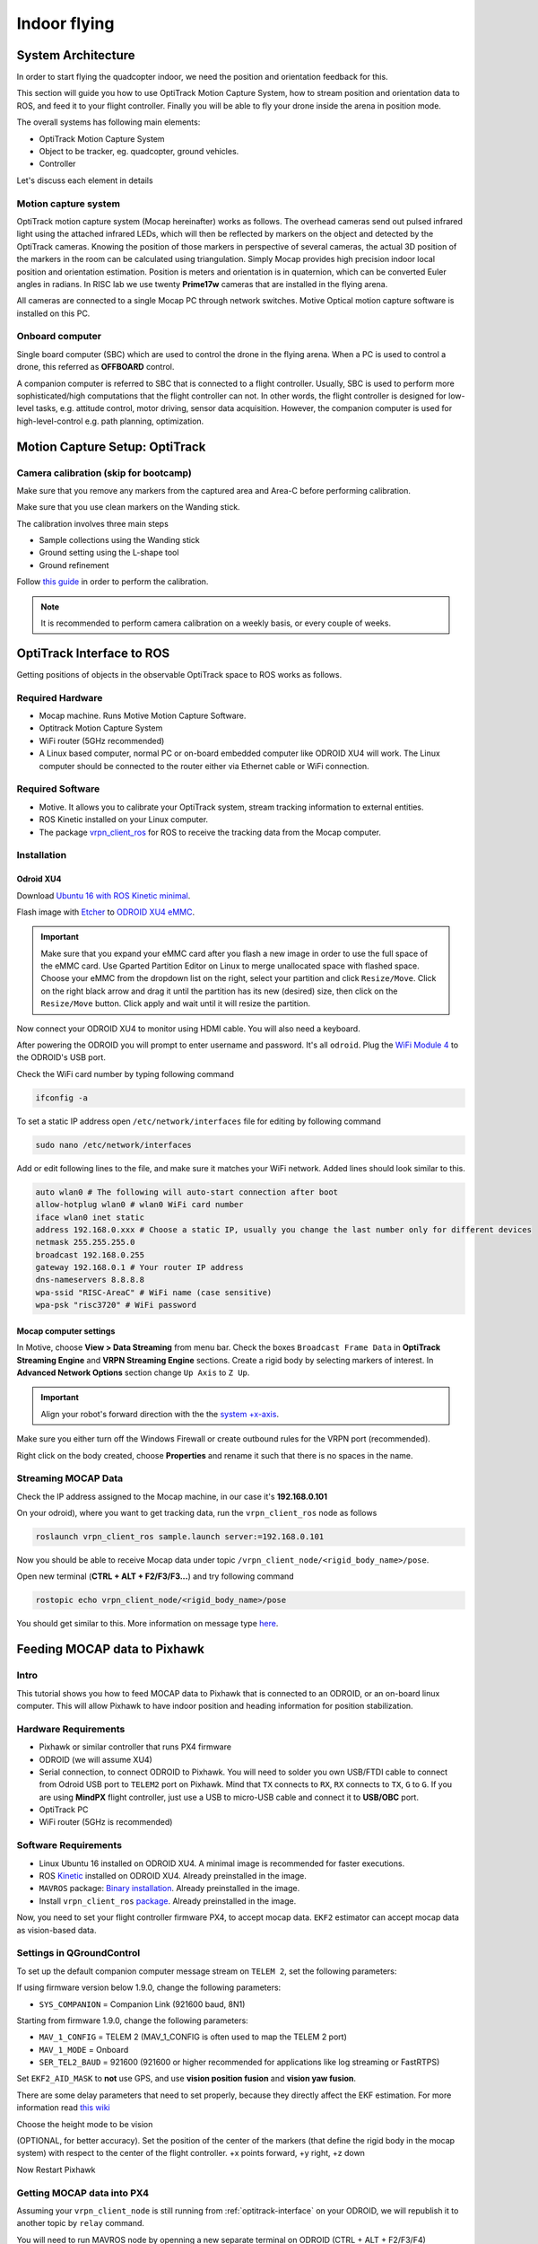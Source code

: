 Indoor flying
*****

System Architecture
=========

In order to start flying the quadcopter indoor, we need the position and orientation feedback for this.

This section will guide you how to use OptiTrack Motion Capture System, how to stream position and orientation data to ROS, and feed it to your flight controller. Finally you will be able to fly your drone inside the arena in position mode.


.. image:: ../_static/sys_arch2.png
   :scale: 30 %
   :align: center

The overall systems has following main elements:

* OptiTrack Motion Capture System
* Object to be tracker, eg. quadcopter, ground vehicles.
* Controller

Let's discuss each element in details

Motion capture system
-----

OptiTrack motion capture system (Mocap hereinafter) works as follows. The overhead cameras send out pulsed infrared light using the attached infrared LEDs, which will then be reflected by markers on the object and detected by the OptiTrack cameras. Knowing the position of those markers in perspective of several cameras, the actual 3D position of the markers in the room can be calculated using triangulation. Simply Mocap provides high precision indoor local position and orientation estimation. Position is meters and orientation is in quaternion, which can be converted Euler angles in radians. In RISC lab we use twenty **Prime17w** cameras that are installed in the flying arena.
    
All cameras are connected to a single Mocap PC through network switches. Motive Optical motion capture software is installed on this PC.
  
Onboard computer
-----

Single board computer (SBC) which are used to control the drone in the flying arena. When a PC is used to control a drone, this referred as **OFFBOARD** control.

A companion computer is referred to SBC that is connected to a flight controller. Usually, SBC is used to perform more sophisticated/high computations that the flight controller can not. In other words, the flight controller is designed for low-level tasks, e.g. attitude control, motor driving, sensor data acquisition. However, the companion computer is used for high-level-control e.g. path planning, optimization.  

Motion Capture Setup: OptiTrack
=========

Camera calibration (skip for bootcamp)
-----

Make sure that you remove any markers from the captured area and Area-C before performing calibration.

Make sure that you use clean markers on the Wanding stick.

The calibration involves three main steps

* Sample collections using the Wanding stick
* Ground setting using the L-shape tool
* Ground refinement

Follow `this guide <http://wiki.optitrack.com/index.php?title=Calibration>`_ in order to perform the calibration.

.. note::

	It is recommended to perform camera calibration on a weekly basis, or every couple of weeks.


OptiTrack Interface to ROS
=====

Getting positions of objects in the observable OptiTrack space to ROS works as follows.

Required Hardware
----

* Mocap machine. Runs Motive Motion Capture Software.
* Optitrack Motion Capture System
* WiFi router (5GHz recommended)
* A Linux based computer, normal PC or on-board embedded computer like ODROID XU4 will work. The Linux computer should be connected to the router either via Ethernet cable or WiFi connection.

Required Software
-----

* Motive. It allows you to calibrate your OptiTrack system, stream tracking information to external entities.

* ROS Kinetic installed on your Linux computer.

* The package `vrpn_client_ros <http://wiki.ros.org/vrpn_client_ros>`_ for ROS to receive the tracking data from the Mocap computer.


Installation
-----

Odroid XU4
^^^^^

Download `Ubuntu 16 with ROS Kinetic minimal <https://www.dropbox.com/s/bllrihqe9k8rtn9/ubuntu16_minimal_ros_kinetic_mavros.img?dl=0>`_.

Flash image with `Etcher <https://etcher.io/>`_ to `ODROID XU4 eMMC <https://www.hardkernel.com/shop/32gb-emmc-module-xu4-linux/>`_.

.. important:: 

	Make sure that you expand your eMMC card after you flash a new image in order to use the full space of the eMMC card. Use Gparted Partition Editor on Linux to merge unallocated space with flashed space. Choose your eMMC from the dropdown list on the right, select your partition and click ``Resize/Move``. Click on the right black arrow and drag it until the partition has its new (desired) size, then click on the ``Resize/Move`` button. Click apply and wait until it will resize the partition.

Now connect your ODROID XU4 to monitor using HDMI cable. You will also need a keyboard.

After powering the ODROID you will prompt to enter username and password. It's all ``odroid``. Plug the `WiFi Module 4 <https://www.hardkernel.com/shop/wifi-module-4/>`_ to the ODROID's USB port. 

Check the WiFi card number by typing following command

.. code-block:: bash
	
	ifconfig -a

To set a static IP address open ``/etc/network/interfaces`` file for editing by following command

.. code-block:: bash
	
	sudo nano /etc/network/interfaces

Add or edit following lines to the file, and make sure it matches your WiFi network. Added lines should look similar to this.

.. code-block:: bash

	auto wlan0 # The following will auto-start connection after boot
	allow-hotplug wlan0 # wlan0 WiFi card number
	iface wlan0 inet static
	address 192.168.0.xxx # Choose a static IP, usually you change the last number only for different devices
	netmask 255.255.255.0 
	broadcast 192.168.0.255
	gateway 192.168.0.1 # Your router IP address
	dns-nameservers 8.8.8.8
	wpa-ssid "RISC-AreaC" # WiFi name (case sensitive)
	wpa-psk "risc3720" # WiFi password

Mocap computer settings
^^^^^

In Motive, choose **View > Data Streaming** from menu bar. Check the boxes ``Broadcast Frame Data`` in **OptiTrack Streaming Engine** and **VRPN Streaming Engine** sections. Create a rigid body by selecting markers of interest. In **Advanced Network Options** section change ``Up Axis`` to ``Z Up``.

.. important:: Align your robot's forward direction with the the `system +x-axis <https://v20.wiki.optitrack.com/index.php?title=Template:Coordinate_System>`_.

.. image:: ../_static/capture1.png
   :scale: 50 %
   :align: center

Make sure you either turn off the Windows Firewall or create outbound rules for the VRPN port (recommended).

Right click on the body created, choose **Properties** and rename it such that there is no spaces in the name.

.. image:: ../_static/capture2.png
   :scale: 50 %
   :align: center



.. _stream-mocap-data:

Streaming MOCAP Data
-----

Check the IP address assigned to the Mocap machine, in our case it's **192.168.0.101**

On your odroid), where you want to get tracking data, run the ``vrpn_client_ros`` node as follows

.. code-block:: bash

	roslaunch vrpn_client_ros sample.launch server:=192.168.0.101

Now you should be able to receive Mocap data under topic ``/vrpn_client_node/<rigid_body_name>/pose``.


Open new terminal (**CTRL + ALT + F2/F3/F3...**) and try following command

.. code-block:: bash

	rostopic echo vrpn_client_node/<rigid_body_name>/pose

You should get similar to this. More information on message type `here <http://docs.ros.org/api/geometry_msgs/html/msg/PoseStamped.html>`_.

.. image:: ../_static/capture4.png
   :scale: 60 %
   :align: center



Feeding MOCAP data to Pixhawk
=====


.. image:: ../_static/mocap-ros.png
   :scale: 30 %
   :align: center


Intro
----

This tutorial shows you how to feed MOCAP data to Pixhawk that is connected to an ODROID, or an on-board linux computer. This will allow Pixhawk to have indoor position and heading information for position stabilization.

Hardware Requirements
-----

* Pixhawk or similar controller that runs PX4 firmware
* ODROID (we will assume XU4)
* Serial connection, to connect ODROID to Pixhawk. You will need to solder you own USB/FTDI cable to connect from Odroid USB port to ``TELEM2`` port on Pixhawk. Mind that ``TX`` connects to ``RX``, ``RX`` connects to ``TX``, ``G`` to ``G``. If you are using **MindPX** flight controller, just use a USB to micro-USB cable and connect it to **USB/OBC** port.
* OptiTrack PC
* WiFi router (5GHz is recommended)

Software Requirements
------

* Linux Ubuntu 16 installed on ODROID XU4. A minimal image is recommended for faster executions.

* ROS `Kinetic <http://wiki.ros.org/kinetic/Installation/Ubuntu>`_ installed on ODROID XU4. Already preinstalled in the image.

* ``MAVROS`` package: `Binary installation <https://github.com/mavlink/mavros/blob/master/mavros/README.md#binary-installation-deb>`_. Already preinstalled in the image.

* Install ``vrpn_client_ros`` `package <http://wiki.ros.org/vrpn_client_ros>`_. Already preinstalled in the image.

Now, you need to set your flight controller firmware PX4, to accept mocap data. ``EKF2`` estimator can accept mocap data as vision-based data.


Settings in QGroundControl
-----

To set up the default companion computer message stream on ``TELEM 2``, set the following parameters:


If using firmware version below 1.9.0, change the following parameters:

* ``SYS_COMPANION`` = Companion Link (921600 baud, 8N1)

Starting from firmware 1.9.0, change the following parameters:

* ``MAV_1_CONFIG`` = TELEM 2 (MAV_1_CONFIG is often used to map the TELEM 2 port)
* ``MAV_1_MODE`` = Onboard
* ``SER_TEL2_BAUD`` = 921600 (921600 or higher recommended for applications like log streaming or FastRTPS)


Set ``EKF2_AID_MASK`` to **not** use GPS, and use **vision position fusion** and **vision yaw fusion**.

.. image:: ../_static/ekf2_mask.png
   :scale: 50 %
   :align: center


There are some delay parameters that need to set properly, because they directly affect the EKF estimation. For more information read `this wiki <https://dev.px4.io/master/en/ros/external_position_estimation.html#tuning-EKF2_EV_DELAY>`_


.. image:: ../_static/ekf2_delay.png
   :scale: 50 %
   :align: center


Choose the height mode to be vision

.. image:: ../_static/ekf2_hight_mode.png
   :scale: 50 %
   :align: center



(OPTIONAL, for better accuracy). Set the position of the center of the markers (that define the rigid body in the mocap system) with respect to the center of the flight controller. +x points forward, +y right, +z down


.. image:: ../_static/marker_pos.png
   :scale: 50 %
   :align: center


Now Restart Pixhawk


Getting MOCAP data into PX4
-----

Assuming your ``vrpn_client_node`` is still running from :ref:`optitrack-interface` on your ODROID, we will republish it to another topic by ``relay`` command.

You will need to run MAVROS node by openning a new separate terminal on ODROID (CTRL + ALT + F2/F3/F4)

.. code-block:: bash

	roslaunch mavros px4.launch fcu_url:=/dev/ttyUSB0:921600 gcs_url:=udp://@192.168.0.105:14550

where ``fcu_url`` is the serial port that connects ODROID to the flight controller. Use ``ls /dev/ttyUSB*`` command on your Odroid to see if serial port is connected. Parameters ``gcs_url:=udp://@192.168.0.119:14550`` is used to allow you to receive data to ``QGroundControl`` on your machine (that has to be connected to the same WiFi router). Adjust the IP to match your PC IP, that runs ``QGroundControl``.

MAVROS provides a plugin to relay pose data published on ``/mavros/vision_pose/pose`` to PX4. Assuming that MAVROS is running, you just need to remap the pose topic that you get from Mocap ``/vrpn_client_node/<rigid_body_name>/pose`` directly to ``/mavros/vision_pose/pose``.

.. code-block:: bash

	rosrun topic_tools relay /vrpn_client_node/<rigid_body_name>/pose /mavros/vision_pose/pose

Check whether if you can switch your drone to **Position** mode (will be reported in ``QGroundControl``). If successfull, you are ready to use position hold/offboard modes.

Check `this page <https://dev.px4.io/master/en/ros/external_position_estimation.html#first-flight>`_ before first flight in Position mode.

Checking EKF2 Consistency via  Log Files (optional)
-------

Please refer to this `link <https://dev.px4.io/master/en/ros/external_position_estimation.html#tuning-EKF2_EV_DELAY>`_

Flying
======

Intro
------

Now it's time to fly your drone in the cage!

We will need a PC running Linux with Joystick connected to it. To establish ODROID communication with that PC, we will setup ROS Network. The Odroid on the drone will be the ROS Master. The logic is the same as in the Software in the Loop simulator. The joystick commands will be converted to position setpoints and will be published to ``/mavros/setpoint_raw/local`` node. Finally MAVROS will send setpoints to autopilot (real flight controller on your drone).

Setup a ROS Network
-------

* First let's tell NUC/laptop running Linux that Odroid is the **Master** in the ROS network by editing ``.bashrc`` file. Open terminal and open ``.bashrc`` file for editing.

.. code-block:: bash

	gedit ~/.bashrc

* Add following lines to the end of the file. Just change last numbers to corresponding IP numbers.

.. code-block:: bash

	export ROS_MASTER_URI=http://192.168.0.odroid_ip_number:11311
	export ROS_HOSTNAME=192.168.0.pc_ip_number


Make sure you **source** the ``.bashrc`` file after this.

* From NUC/laptop log into an ODROID to get access to a command-line over a network. We will setup an Odroid as a Master now.

.. code-block:: bash

	ssh odroid@192.168.0.odroid_ip_number


It will prompt to enter password, if you use minimal image provided then it's **odroid**.

*  Let's edit ``.bashrc`` file on ODROID as well.

.. code-block:: bash

	nano .bashrc

* Add the following lines to the end of the file. Just change last numbers to corresponding IP numbers.

.. code-block:: bash

	export ROS_MASTER_URI=http://192.168.0.odroid_ip_number:11311
	export ROS_HOSTNAME=192.168.0.odroid_ip_number

To save file, press Ctrl+X, press Y, hit Enter. Source the ``.bashrc`` file. 

ODROID commands
---------

* Run on ODROID separate terminals ``vrpn_client_ros``, ``MAVROS`` and relay.

.. code-block:: bash

	roslaunch vrpn_client_ros sample.launch server:=192.168.0.101

.. code-block:: bash

	roslaunch mavros px4.launch fcu_url:=/dev/ttyUSB0:921600 gcs_url:=udp://@192.168.0.pc_ip_number:14550

.. code-block:: bash

	rosrun topic_tools relay /vrpn_client_node/<rigid_body_name>/pose /mavros/vision_pose/pose

NUC/laptop commands
---------

It's important at this stage to check if data from Mocap is published to ``/mavros/vision_pose/pose`` and ``/mavros/local_position/pose`` by echo'ing these topics.

* Download ``joystick_flight.launch`` and ``setpoints_node.py`` files to the NUC/laptop and put them into ``scripts`` and ``launch`` folder accordingly. Find and understand what's different from code in SITL files.

.. code-block:: bash
	
	# Inside the scripts folder of your package
	wget https://raw.githubusercontent.com/risckaust/risc-documentations/master/src/indoor-flight/setpoints_node.py

	#Inside the launch folder of your package
	wget https://raw.githubusercontent.com/risckaust/risc-documentations/master/src/indoor-flight/joystick_flight.launch

* Make sure you give permissions to the joystick.

.. danger:: Keep the transmitter nearby to engage the ``Kill Switch`` trigger in case something will go wrong.

* Now run in a new terminal on the NUC/laptop your launch file

.. code-block:: bash

  roslaunch mypackage joystick_flight.launch

Joystick control
-------

``BUTTON 1`` - Arms the quadcopter

``BUTTON 3`` - Switches quadcopter to OFFBOARD flight mode. It should takeoff after this.

``BUTTON 2`` - Lands the quadcopter

``BUTTON 11`` - Disarms the quadcopter

Enjoy your flight.


`Mohamed Abdelkader <https://github.com/mzahana>`_ and `Kuat Telegenov <https://github.com/telegek>`_.
